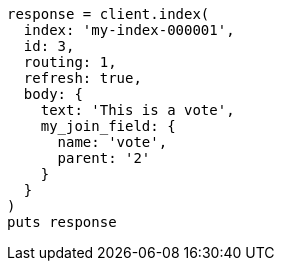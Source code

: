 [source, ruby]
----
response = client.index(
  index: 'my-index-000001',
  id: 3,
  routing: 1,
  refresh: true,
  body: {
    text: 'This is a vote',
    my_join_field: {
      name: 'vote',
      parent: '2'
    }
  }
)
puts response
----
